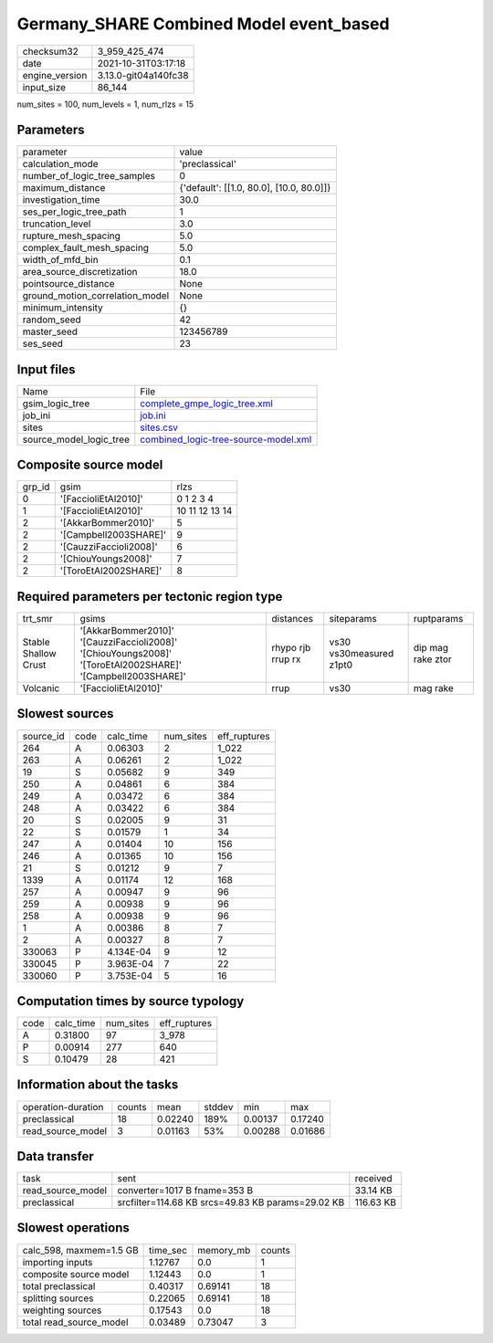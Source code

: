 Germany_SHARE Combined Model event_based
========================================

+----------------+----------------------+
| checksum32     | 3_959_425_474        |
+----------------+----------------------+
| date           | 2021-10-31T03:17:18  |
+----------------+----------------------+
| engine_version | 3.13.0-git04a140fc38 |
+----------------+----------------------+
| input_size     | 86_144               |
+----------------+----------------------+

num_sites = 100, num_levels = 1, num_rlzs = 15

Parameters
----------
+---------------------------------+------------------------------------------+
| parameter                       | value                                    |
+---------------------------------+------------------------------------------+
| calculation_mode                | 'preclassical'                           |
+---------------------------------+------------------------------------------+
| number_of_logic_tree_samples    | 0                                        |
+---------------------------------+------------------------------------------+
| maximum_distance                | {'default': [[1.0, 80.0], [10.0, 80.0]]} |
+---------------------------------+------------------------------------------+
| investigation_time              | 30.0                                     |
+---------------------------------+------------------------------------------+
| ses_per_logic_tree_path         | 1                                        |
+---------------------------------+------------------------------------------+
| truncation_level                | 3.0                                      |
+---------------------------------+------------------------------------------+
| rupture_mesh_spacing            | 5.0                                      |
+---------------------------------+------------------------------------------+
| complex_fault_mesh_spacing      | 5.0                                      |
+---------------------------------+------------------------------------------+
| width_of_mfd_bin                | 0.1                                      |
+---------------------------------+------------------------------------------+
| area_source_discretization      | 18.0                                     |
+---------------------------------+------------------------------------------+
| pointsource_distance            | None                                     |
+---------------------------------+------------------------------------------+
| ground_motion_correlation_model | None                                     |
+---------------------------------+------------------------------------------+
| minimum_intensity               | {}                                       |
+---------------------------------+------------------------------------------+
| random_seed                     | 42                                       |
+---------------------------------+------------------------------------------+
| master_seed                     | 123456789                                |
+---------------------------------+------------------------------------------+
| ses_seed                        | 23                                       |
+---------------------------------+------------------------------------------+

Input files
-----------
+-------------------------+--------------------------------------------------------------------------------+
| Name                    | File                                                                           |
+-------------------------+--------------------------------------------------------------------------------+
| gsim_logic_tree         | `complete_gmpe_logic_tree.xml <complete_gmpe_logic_tree.xml>`_                 |
+-------------------------+--------------------------------------------------------------------------------+
| job_ini                 | `job.ini <job.ini>`_                                                           |
+-------------------------+--------------------------------------------------------------------------------+
| sites                   | `sites.csv <sites.csv>`_                                                       |
+-------------------------+--------------------------------------------------------------------------------+
| source_model_logic_tree | `combined_logic-tree-source-model.xml <combined_logic-tree-source-model.xml>`_ |
+-------------------------+--------------------------------------------------------------------------------+

Composite source model
----------------------
+--------+------------------------+----------------+
| grp_id | gsim                   | rlzs           |
+--------+------------------------+----------------+
| 0      | '[FaccioliEtAl2010]'   | 0 1 2 3 4      |
+--------+------------------------+----------------+
| 1      | '[FaccioliEtAl2010]'   | 10 11 12 13 14 |
+--------+------------------------+----------------+
| 2      | '[AkkarBommer2010]'    | 5              |
+--------+------------------------+----------------+
| 2      | '[Campbell2003SHARE]'  | 9              |
+--------+------------------------+----------------+
| 2      | '[CauzziFaccioli2008]' | 6              |
+--------+------------------------+----------------+
| 2      | '[ChiouYoungs2008]'    | 7              |
+--------+------------------------+----------------+
| 2      | '[ToroEtAl2002SHARE]'  | 8              |
+--------+------------------------+----------------+

Required parameters per tectonic region type
--------------------------------------------
+----------------------+------------------------------------------------------------------------------------------------------------+-------------------+-------------------------+-------------------+
| trt_smr              | gsims                                                                                                      | distances         | siteparams              | ruptparams        |
+----------------------+------------------------------------------------------------------------------------------------------------+-------------------+-------------------------+-------------------+
| Stable Shallow Crust | '[AkkarBommer2010]' '[CauzziFaccioli2008]' '[ChiouYoungs2008]' '[ToroEtAl2002SHARE]' '[Campbell2003SHARE]' | rhypo rjb rrup rx | vs30 vs30measured z1pt0 | dip mag rake ztor |
+----------------------+------------------------------------------------------------------------------------------------------------+-------------------+-------------------------+-------------------+
| Volcanic             | '[FaccioliEtAl2010]'                                                                                       | rrup              | vs30                    | mag rake          |
+----------------------+------------------------------------------------------------------------------------------------------------+-------------------+-------------------------+-------------------+

Slowest sources
---------------
+-----------+------+-----------+-----------+--------------+
| source_id | code | calc_time | num_sites | eff_ruptures |
+-----------+------+-----------+-----------+--------------+
| 264       | A    | 0.06303   | 2         | 1_022        |
+-----------+------+-----------+-----------+--------------+
| 263       | A    | 0.06261   | 2         | 1_022        |
+-----------+------+-----------+-----------+--------------+
| 19        | S    | 0.05682   | 9         | 349          |
+-----------+------+-----------+-----------+--------------+
| 250       | A    | 0.04861   | 6         | 384          |
+-----------+------+-----------+-----------+--------------+
| 249       | A    | 0.03472   | 6         | 384          |
+-----------+------+-----------+-----------+--------------+
| 248       | A    | 0.03422   | 6         | 384          |
+-----------+------+-----------+-----------+--------------+
| 20        | S    | 0.02005   | 9         | 31           |
+-----------+------+-----------+-----------+--------------+
| 22        | S    | 0.01579   | 1         | 34           |
+-----------+------+-----------+-----------+--------------+
| 247       | A    | 0.01404   | 10        | 156          |
+-----------+------+-----------+-----------+--------------+
| 246       | A    | 0.01365   | 10        | 156          |
+-----------+------+-----------+-----------+--------------+
| 21        | S    | 0.01212   | 9         | 7            |
+-----------+------+-----------+-----------+--------------+
| 1339      | A    | 0.01174   | 12        | 168          |
+-----------+------+-----------+-----------+--------------+
| 257       | A    | 0.00947   | 9         | 96           |
+-----------+------+-----------+-----------+--------------+
| 259       | A    | 0.00938   | 9         | 96           |
+-----------+------+-----------+-----------+--------------+
| 258       | A    | 0.00938   | 9         | 96           |
+-----------+------+-----------+-----------+--------------+
| 1         | A    | 0.00386   | 8         | 7            |
+-----------+------+-----------+-----------+--------------+
| 2         | A    | 0.00327   | 8         | 7            |
+-----------+------+-----------+-----------+--------------+
| 330063    | P    | 4.134E-04 | 9         | 12           |
+-----------+------+-----------+-----------+--------------+
| 330045    | P    | 3.963E-04 | 7         | 22           |
+-----------+------+-----------+-----------+--------------+
| 330060    | P    | 3.753E-04 | 5         | 16           |
+-----------+------+-----------+-----------+--------------+

Computation times by source typology
------------------------------------
+------+-----------+-----------+--------------+
| code | calc_time | num_sites | eff_ruptures |
+------+-----------+-----------+--------------+
| A    | 0.31800   | 97        | 3_978        |
+------+-----------+-----------+--------------+
| P    | 0.00914   | 277       | 640          |
+------+-----------+-----------+--------------+
| S    | 0.10479   | 28        | 421          |
+------+-----------+-----------+--------------+

Information about the tasks
---------------------------
+--------------------+--------+---------+--------+---------+---------+
| operation-duration | counts | mean    | stddev | min     | max     |
+--------------------+--------+---------+--------+---------+---------+
| preclassical       | 18     | 0.02240 | 189%   | 0.00137 | 0.17240 |
+--------------------+--------+---------+--------+---------+---------+
| read_source_model  | 3      | 0.01163 | 53%    | 0.00288 | 0.01686 |
+--------------------+--------+---------+--------+---------+---------+

Data transfer
-------------
+-------------------+---------------------------------------------------+-----------+
| task              | sent                                              | received  |
+-------------------+---------------------------------------------------+-----------+
| read_source_model | converter=1017 B fname=353 B                      | 33.14 KB  |
+-------------------+---------------------------------------------------+-----------+
| preclassical      | srcfilter=114.68 KB srcs=49.83 KB params=29.02 KB | 116.63 KB |
+-------------------+---------------------------------------------------+-----------+

Slowest operations
------------------
+-------------------------+----------+-----------+--------+
| calc_598, maxmem=1.5 GB | time_sec | memory_mb | counts |
+-------------------------+----------+-----------+--------+
| importing inputs        | 1.12767  | 0.0       | 1      |
+-------------------------+----------+-----------+--------+
| composite source model  | 1.12443  | 0.0       | 1      |
+-------------------------+----------+-----------+--------+
| total preclassical      | 0.40317  | 0.69141   | 18     |
+-------------------------+----------+-----------+--------+
| splitting sources       | 0.22065  | 0.69141   | 18     |
+-------------------------+----------+-----------+--------+
| weighting sources       | 0.17543  | 0.0       | 18     |
+-------------------------+----------+-----------+--------+
| total read_source_model | 0.03489  | 0.73047   | 3      |
+-------------------------+----------+-----------+--------+